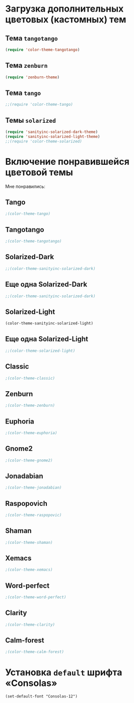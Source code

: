 * Загрузка дополнительных цветовых (кастомных) тем
** Тема ~tangotango~
#+begin_src emacs-lisp 
(require 'color-theme-tangotango)
#+end_src
** Тема ~zenburn~
   #+begin_src emacs-lisp
(require 'zenburn-theme)
   #+end_src
** Тема ~tango~
 #+begin_src emacs-lisp
;;(require 'color-theme-tango)
 #+end_src
** Темы ~solarized~
 #+begin_src emacs-lisp
(require 'sanityinc-solarized-dark-theme)
(require 'sanityinc-solarized-light-theme)
;;(require 'color-theme-solarized)
 #+end_src 
* Включение понравившейся цветовой темы 
  Мне понравились:
** Tango
#+begin_src emacs-lisp
;(color-theme-tango)   
#+end_src

** Tangotango
#+begin_src emacs-lisp
;(color-theme-tangotango)
#+end_src
** Solarized-Dark
#+begin_src emacs-lisp
;;(color-theme-sanityinc-solarized-dark)
#+end_src
** Еще одна Solarized-Dark
#+begin_src emacs-lisp
;;(color-theme-sanityinc-solarized-dark)
#+end_src

** Solarized-Light
#+begin_src emacs-lisp
(color-theme-sanityinc-solarized-light)
#+end_src

** Еще одна Solarized-Light
#+begin_src emacs-lisp
;;(color-theme-solarized-light)
#+end_src

** Classic
#+begin_src emacs-lisp
;(color-theme-classic)
#+end_src

** Zenburn
#+begin_src emacs-lisp
;(color-theme-zenburn)
#+end_src
** Euphoria
#+begin_src emacs-lisp
;(color-theme-euphoria)
#+end_src

** Gnome2
#+begin_src emacs-lisp
;(color-theme-gnome2)
#+end_src

** Jonadabian
#+begin_src emacs-lisp
;(color-theme-jonadabian)
#+end_src

** Raspopovich
#+begin_src emacs-lisp
;(color-theme-raspopovic)
#+end_src

** Shaman
#+begin_src emacs-lisp
;(color-theme-shaman)
#+end_src

** Xemacs
#+begin_src emacs-lisp
;(color-theme-xemacs)
#+end_src

** Word-perfect
#+begin_src emacs-lisp
;(color-theme-word-perfect)
#+end_src

** Clarity
#+begin_src emacs-lisp
;(color-theme-clarity)
#+end_src

** Calm-forest
#+begin_src emacs-lisp
;(color-theme-calm-forest)
#+end_src
* Установка =default= шрифта «Consolas»
#+begin_src emacs_lisp
(set-default-font "Consolas-12")
#+end_src

